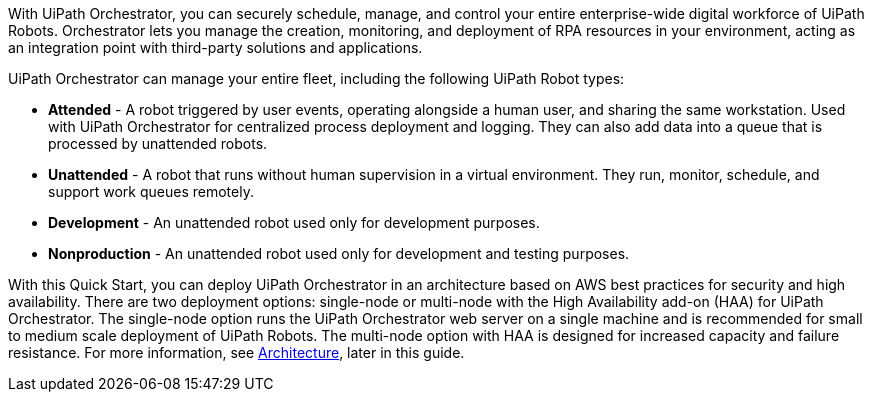 // Replace the content in <>
// Briefly describe the software. Use consistent and clear branding. 
// Include the benefits of using the software on AWS, and provide details on usage scenarios.

With UiPath Orchestrator, you can securely schedule, manage, and control your entire enterprise-wide digital workforce of UiPath Robots. Orchestrator lets you manage the creation, monitoring, and deployment of RPA resources in your environment, acting as an integration point with third-party solutions and applications.

UiPath Orchestrator can manage your entire fleet, including the following UiPath Robot types: 

* *Attended* - A robot triggered by user events, operating alongside a human user, and sharing the same workstation. Used with UiPath Orchestrator for centralized process deployment and logging. They can also add data into a queue that is processed by unattended robots.
* *Unattended* - A robot that runs without human supervision in a virtual environment. They run, monitor, schedule, and support work queues remotely.
* *Development* - An unattended robot used only for development purposes.
* *Nonproduction* - An unattended robot used only for development and testing purposes.

With this Quick Start, you can deploy UiPath Orchestrator in an architecture based on AWS best practices for security and high availability. There are two deployment options: single-node or multi-node with the High Availability add-on (HAA) for UiPath Orchestrator. The single-node option runs the UiPath Orchestrator web server on a single machine and is recommended for small to medium scale deployment of UiPath Robots. The multi-node option with HAA is designed for increased capacity and failure resistance. For more information, see link:#_architecture[Architecture], later in this guide.



